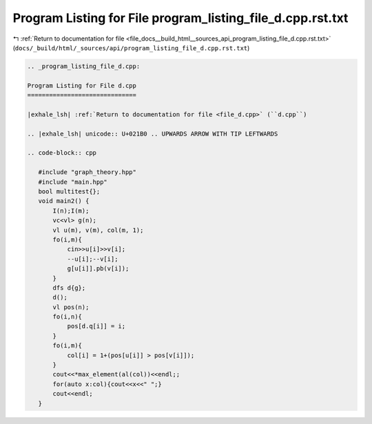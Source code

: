 
.. _program_listing_file_docs__build_html__sources_api_program_listing_file_d.cpp.rst.txt:

Program Listing for File program_listing_file_d.cpp.rst.txt
===========================================================

|exhale_lsh| :ref:`Return to documentation for file <file_docs__build_html__sources_api_program_listing_file_d.cpp.rst.txt>` (``docs/_build/html/_sources/api/program_listing_file_d.cpp.rst.txt``)

.. |exhale_lsh| unicode:: U+021B0 .. UPWARDS ARROW WITH TIP LEFTWARDS

.. code-block:: cpp

   
   .. _program_listing_file_d.cpp:
   
   Program Listing for File d.cpp
   ==============================
   
   |exhale_lsh| :ref:`Return to documentation for file <file_d.cpp>` (``d.cpp``)
   
   .. |exhale_lsh| unicode:: U+021B0 .. UPWARDS ARROW WITH TIP LEFTWARDS
   
   .. code-block:: cpp
   
      #include "graph_theory.hpp"
      #include "main.hpp"
      bool multitest{};
      void main2() {
          I(n);I(m);
          vc<vl> g(n);
          vl u(m), v(m), col(m, 1);
          fo(i,m){
              cin>>u[i]>>v[i];
              --u[i];--v[i];
              g[u[i]].pb(v[i]);
          }
          dfs d{g};
          d();
          vl pos(n);
          fo(i,n){
              pos[d.q[i]] = i;
          }
          fo(i,m){
              col[i] = 1+(pos[u[i]] > pos[v[i]]);
          }
          cout<<*max_element(al(col))<<endl;;
          for(auto x:col){cout<<x<<" ";}
          cout<<endl;
      }
